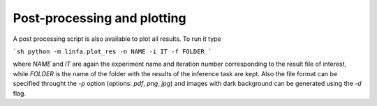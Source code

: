 Post-processing and plotting
============================

A post processing script is also available to plot all results. To run it type

```sh
python -m linfa.plot_res -n NAME -i IT -f FOLDER
```

where `NAME` and `IT` are again the experiment name and iteration number corresponding to the result file of interest, while `FOLDER` is the name of the folder with the results of the inference task are kept. Also the file format can be specified throught the `-p` option (options: `pdf`, `png`, `jpg`) and images with dark background can be generated using the `-d` flag. 

